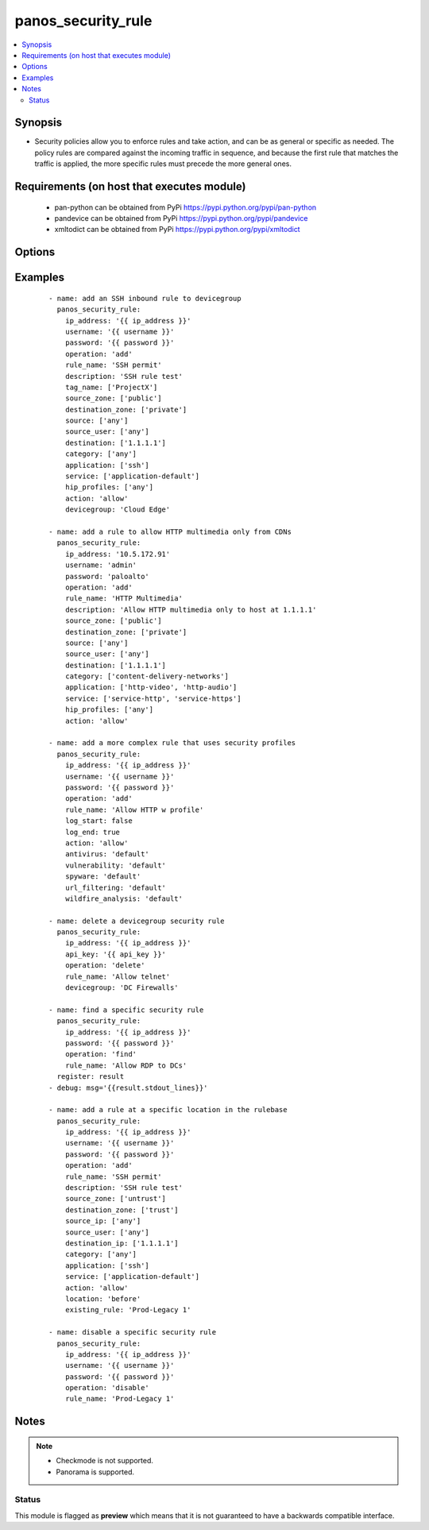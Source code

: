 .. _panos_security_rule:


panos_security_rule
+++++++++++++++++++

.. versionadded:: 2.4


.. contents::
   :local:
   :depth: 2


Synopsis
--------

* Security policies allow you to enforce rules and take action, and can be as general or specific as needed. The policy rules are compared against the incoming traffic in sequence, and because the first rule that matches the traffic is applied, the more specific rules must precede the more general ones.


Requirements (on host that executes module)
-------------------------------------------

  * pan-python can be obtained from PyPi https://pypi.python.org/pypi/pan-python
  * pandevice can be obtained from PyPi https://pypi.python.org/pypi/pandevice
  * xmltodict can be obtained from PyPi https://pypi.python.org/pypi/xmltodict


Options
-------

.. raw:: html

    <table border=1 cellpadding=4>
    <tr>
    <th class="head">parameter</th>
    <th class="head">required</th>
    <th class="head">default</th>
    <th class="head">choices</th>
    <th class="head">comments</th>
    </tr>
                <tr><td>action<br/><div style="font-size: small;"></div></td>
    <td>no</td>
    <td>allow</td>
        <td></td>
        <td><div>Action to apply once rules maches.</div>        </td></tr>
                <tr><td>antivirus<br/><div style="font-size: small;"></div></td>
    <td>no</td>
    <td>None</td>
        <td></td>
        <td><div>Name of the already defined antivirus profile.</div>        </td></tr>
                <tr><td>api_key<br/><div style="font-size: small;"></div></td>
    <td>no</td>
    <td></td>
        <td></td>
        <td><div>API key that can be used instead of <em>username</em>/<em>password</em> credentials.</div>        </td></tr>
                <tr><td>application<br/><div style="font-size: small;"></div></td>
    <td>no</td>
    <td>any</td>
        <td></td>
        <td><div>List of applications.</div>        </td></tr>
                <tr><td>commit<br/><div style="font-size: small;"></div></td>
    <td>no</td>
    <td>True</td>
        <td></td>
        <td><div>Commit configuration if changed.</div>        </td></tr>
                <tr><td>data_filtering<br/><div style="font-size: small;"></div></td>
    <td>no</td>
    <td>None</td>
        <td></td>
        <td><div>Name of the already defined data_filtering profile.</div>        </td></tr>
                <tr><td>description<br/><div style="font-size: small;"></div></td>
    <td>no</td>
    <td>None</td>
        <td></td>
        <td><div>Description for the security rule.</div>        </td></tr>
                <tr><td>destination_ip<br/><div style="font-size: small;"></div></td>
    <td>no</td>
    <td>any</td>
        <td></td>
        <td><div>List of destination addresses.</div>        </td></tr>
                <tr><td>destination_zone<br/><div style="font-size: small;"></div></td>
    <td>no</td>
    <td>any</td>
        <td></td>
        <td><div>List of destination zones.</div>        </td></tr>
                <tr><td>devicegroup<br/><div style="font-size: small;"></div></td>
    <td>no</td>
    <td>None</td>
        <td></td>
        <td><div>- Device groups are used for the Panorama interaction with Firewall(s). The group must exists on Panorama. If device group is not define we assume that we are contacting Firewall.
    </div>        </td></tr>
                <tr><td>existing_rule<br/><div style="font-size: small;"></div></td>
    <td>no</td>
    <td></td>
        <td></td>
        <td><div>If 'location' is set to 'before' or 'after', this option specifies an existing rule name.  The new rule will be created in the specified position relative to this rule.  If 'location' is set to 'before' or 'after', this option is required.</div>        </td></tr>
                <tr><td>file_blocking<br/><div style="font-size: small;"></div></td>
    <td>no</td>
    <td>None</td>
        <td></td>
        <td><div>Name of the already defined file_blocking profile.</div>        </td></tr>
                <tr><td>group_profile<br/><div style="font-size: small;"></div></td>
    <td>no</td>
    <td>None</td>
        <td></td>
        <td><div>- Security profile group that is already defined in the system. This property supersedes antivirus, vulnerability, spyware, url_filtering, file_blocking, data_filtering, and wildfire_analysis properties.
    </div>        </td></tr>
                <tr><td>hip_profiles<br/><div style="font-size: small;"></div></td>
    <td>no</td>
    <td>any</td>
        <td></td>
        <td><div>- If you are using GlobalProtect with host information profile (HIP) enabled, you can also base the policy on information collected by GlobalProtect. For example, the user access level can be determined HIP that notifies the firewall about the user's local configuration.
    </div>        </td></tr>
                <tr><td>ip_address<br/><div style="font-size: small;"></div></td>
    <td>yes</td>
    <td></td>
        <td></td>
        <td><div>IP address (or hostname) of PAN-OS device being configured.</div>        </td></tr>
                <tr><td>location<br/><div style="font-size: small;"></div></td>
    <td>no</td>
    <td></td>
        <td></td>
        <td><div>Position to place the created rule in the rule base.  Supported values are <em>top</em>/<em>bottom</em>/<em>before</em>/<em>after</em>.</div>        </td></tr>
                <tr><td>log_end<br/><div style="font-size: small;"></div></td>
    <td>no</td>
    <td>True</td>
        <td></td>
        <td><div>Whether to log at session end.</div>        </td></tr>
                <tr><td>log_start<br/><div style="font-size: small;"></div></td>
    <td>no</td>
    <td></td>
        <td></td>
        <td><div>Whether to log at session start.</div>        </td></tr>
                <tr><td>operation<br/><div style="font-size: small;"></div></td>
    <td>no</td>
    <td>add</td>
        <td></td>
        <td><div>The action to be taken.  Supported values are <em>add</em>/<em>update</em>/<em>find</em>/<em>delete</em>.</div>        </td></tr>
                <tr><td>password<br/><div style="font-size: small;"></div></td>
    <td>yes</td>
    <td></td>
        <td></td>
        <td><div>Password credentials to use for auth unless <em>api_key</em> is set.</div>        </td></tr>
                <tr><td>rule_name<br/><div style="font-size: small;"></div></td>
    <td>yes</td>
    <td></td>
        <td></td>
        <td><div>Name of the security rule.</div>        </td></tr>
                <tr><td>rule_type<br/><div style="font-size: small;"></div></td>
    <td>no</td>
    <td>universal</td>
        <td></td>
        <td><div>Type of security rule (version 6.1 of PanOS and above).</div>        </td></tr>
                <tr><td>service<br/><div style="font-size: small;"></div></td>
    <td>no</td>
    <td>application-default</td>
        <td></td>
        <td><div>List of services.</div>        </td></tr>
                <tr><td>source_ip<br/><div style="font-size: small;"></div></td>
    <td>no</td>
    <td>any</td>
        <td></td>
        <td><div>List of source addresses.</div>        </td></tr>
                <tr><td>source_user<br/><div style="font-size: small;"></div></td>
    <td>no</td>
    <td>any</td>
        <td></td>
        <td><div>Use users to enforce policy for individual users or a group of users.</div>        </td></tr>
                <tr><td>source_zone<br/><div style="font-size: small;"></div></td>
    <td>no</td>
    <td>any</td>
        <td></td>
        <td><div>List of source zones.</div>        </td></tr>
                <tr><td>spyware<br/><div style="font-size: small;"></div></td>
    <td>no</td>
    <td>None</td>
        <td></td>
        <td><div>Name of the already defined spyware profile.</div>        </td></tr>
                <tr><td>tag_name<br/><div style="font-size: small;"></div></td>
    <td>no</td>
    <td>None</td>
        <td></td>
        <td><div>Administrative tags that can be added to the rule. Note, tags must be already defined.</div>        </td></tr>
                <tr><td>url_filtering<br/><div style="font-size: small;"></div></td>
    <td>no</td>
    <td>None</td>
        <td></td>
        <td><div>Name of the already defined url_filtering profile.</div>        </td></tr>
                <tr><td>username<br/><div style="font-size: small;"></div></td>
    <td>no</td>
    <td>admin</td>
        <td></td>
        <td><div>Username credentials to use for auth unless <em>api_key</em> is set.</div>        </td></tr>
                <tr><td>vulnerability<br/><div style="font-size: small;"></div></td>
    <td>no</td>
    <td>None</td>
        <td></td>
        <td><div>Name of the already defined vulnerability profile.</div>        </td></tr>
                <tr><td>wildfire_analysis<br/><div style="font-size: small;"></div></td>
    <td>no</td>
    <td>None</td>
        <td></td>
        <td><div>Name of the already defined wildfire_analysis profile.</div>        </td></tr>
        </table>
    </br>



Examples
--------

 ::

    - name: add an SSH inbound rule to devicegroup
      panos_security_rule:
        ip_address: '{{ ip_address }}'
        username: '{{ username }}'
        password: '{{ password }}'
        operation: 'add'
        rule_name: 'SSH permit'
        description: 'SSH rule test'
        tag_name: ['ProjectX']
        source_zone: ['public']
        destination_zone: ['private']
        source: ['any']
        source_user: ['any']
        destination: ['1.1.1.1']
        category: ['any']
        application: ['ssh']
        service: ['application-default']
        hip_profiles: ['any']
        action: 'allow'
        devicegroup: 'Cloud Edge'
    
    - name: add a rule to allow HTTP multimedia only from CDNs
      panos_security_rule:
        ip_address: '10.5.172.91'
        username: 'admin'
        password: 'paloalto'
        operation: 'add'
        rule_name: 'HTTP Multimedia'
        description: 'Allow HTTP multimedia only to host at 1.1.1.1'
        source_zone: ['public']
        destination_zone: ['private']
        source: ['any']
        source_user: ['any']
        destination: ['1.1.1.1']
        category: ['content-delivery-networks']
        application: ['http-video', 'http-audio']
        service: ['service-http', 'service-https']
        hip_profiles: ['any']
        action: 'allow'
    
    - name: add a more complex rule that uses security profiles
      panos_security_rule:
        ip_address: '{{ ip_address }}'
        username: '{{ username }}'
        password: '{{ password }}'
        operation: 'add'
        rule_name: 'Allow HTTP w profile'
        log_start: false
        log_end: true
        action: 'allow'
        antivirus: 'default'
        vulnerability: 'default'
        spyware: 'default'
        url_filtering: 'default'
        wildfire_analysis: 'default'
    
    - name: delete a devicegroup security rule
      panos_security_rule:
        ip_address: '{{ ip_address }}'
        api_key: '{{ api_key }}'
        operation: 'delete'
        rule_name: 'Allow telnet'
        devicegroup: 'DC Firewalls'
    
    - name: find a specific security rule
      panos_security_rule:
        ip_address: '{{ ip_address }}'
        password: '{{ password }}'
        operation: 'find'
        rule_name: 'Allow RDP to DCs'
      register: result
    - debug: msg='{{result.stdout_lines}}'
    
    - name: add a rule at a specific location in the rulebase
      panos_security_rule:
        ip_address: '{{ ip_address }}'
        username: '{{ username }}'
        password: '{{ password }}'
        operation: 'add'
        rule_name: 'SSH permit'
        description: 'SSH rule test'
        source_zone: ['untrust']
        destination_zone: ['trust']
        source_ip: ['any']
        source_user: ['any']
        destination_ip: ['1.1.1.1']
        category: ['any']
        application: ['ssh']
        service: ['application-default']
        action: 'allow'
        location: 'before'
        existing_rule: 'Prod-Legacy 1'
    
    - name: disable a specific security rule
      panos_security_rule:
        ip_address: '{{ ip_address }}'
        username: '{{ username }}'
        password: '{{ password }}'
        operation: 'disable'
        rule_name: 'Prod-Legacy 1'


Notes
-----

.. note::
    - Checkmode is not supported.
    - Panorama is supported.



Status
~~~~~~

This module is flagged as **preview** which means that it is not guaranteed to have a backwards compatible interface.

